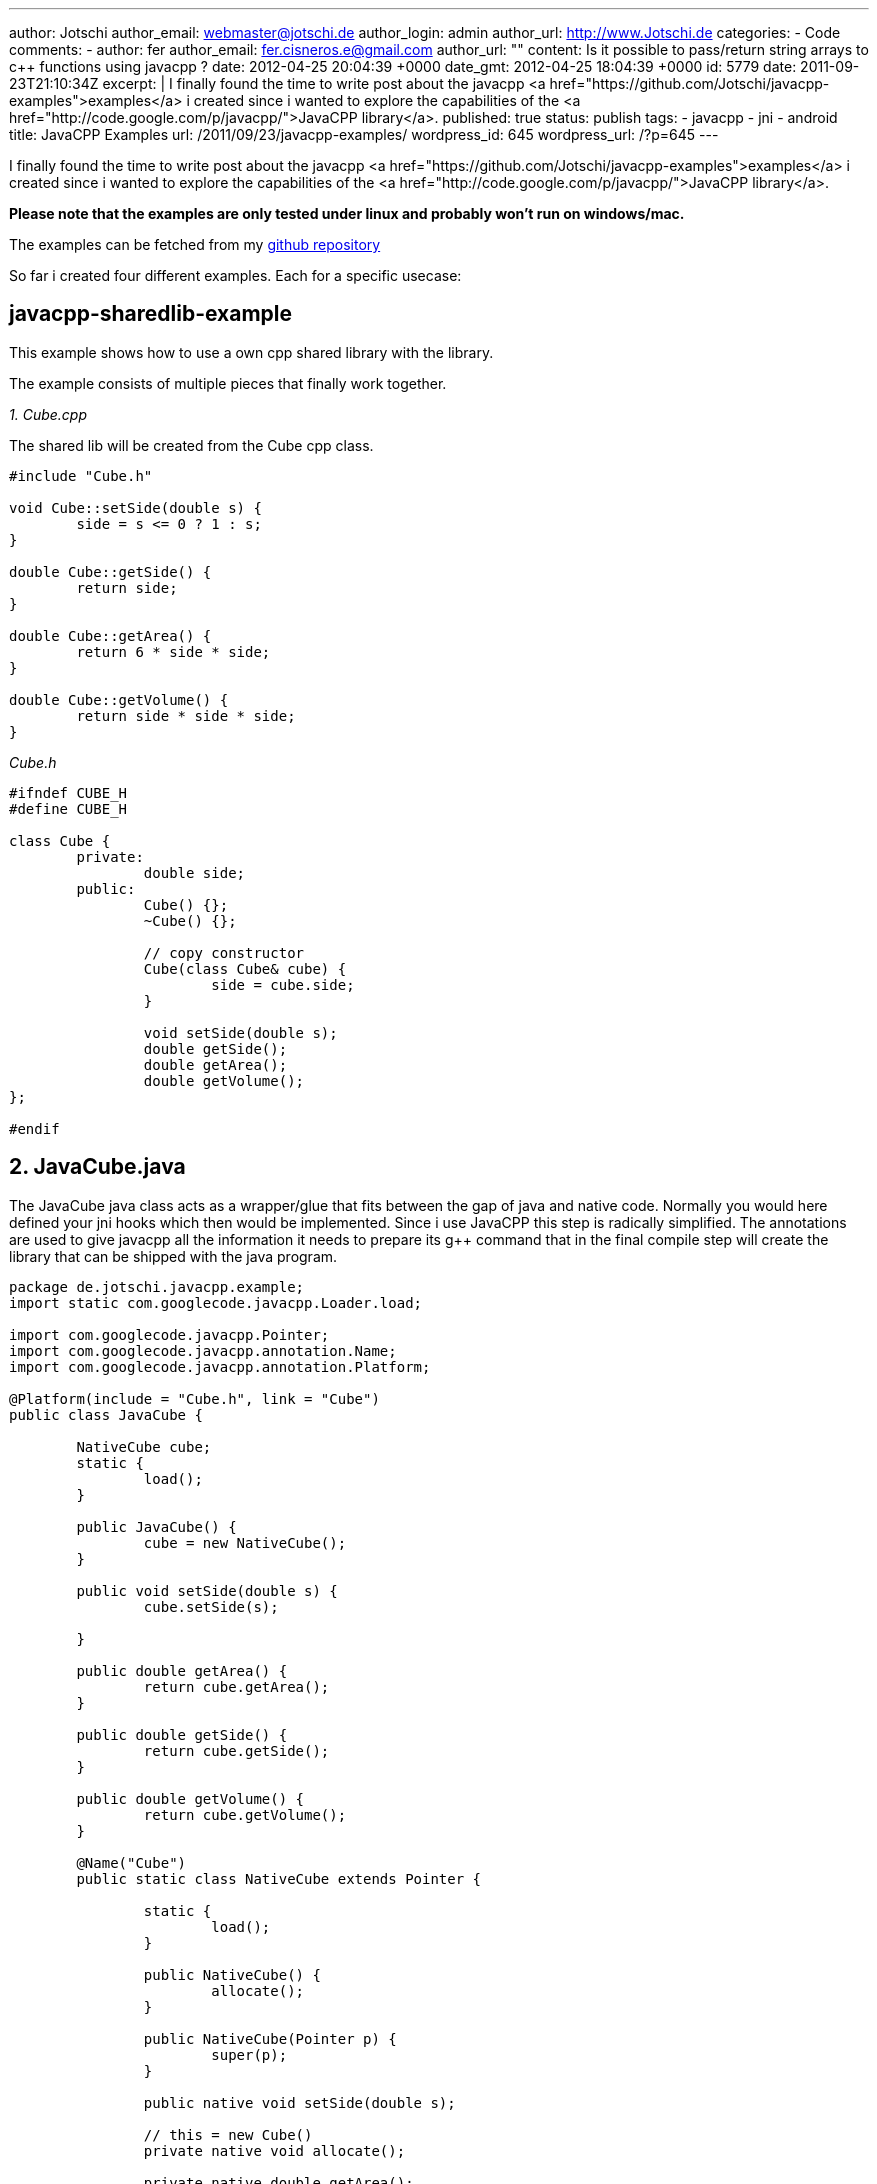 ---
author: Jotschi
author_email: webmaster@jotschi.de
author_login: admin
author_url: http://www.Jotschi.de
categories:
- Code
comments:
- author: fer
  author_email: fer.cisneros.e@gmail.com
  author_url: ""
  content: Is it possible to pass/return string arrays to c++ functions using javacpp
    ?
  date: 2012-04-25 20:04:39 +0000
  date_gmt: 2012-04-25 18:04:39 +0000
  id: 5779
date: 2011-09-23T21:10:34Z
excerpt: |
  I finally found the time to write post about the javacpp <a href="https://github.com/Jotschi/javacpp-examples">examples</a> i created since i wanted to explore the capabilities of the <a href="http://code.google.com/p/javacpp/">JavaCPP library</a>.
published: true
status: publish
tags:
- javacpp
- jni
- android
title: JavaCPP Examples
url: /2011/09/23/javacpp-examples/
wordpress_id: 645
wordpress_url: /?p=645
---

I finally found the time to write post about the javacpp <a href="https://github.com/Jotschi/javacpp-examples">examples</a> i created since i wanted to explore the capabilities of the <a href="http://code.google.com/p/javacpp/">JavaCPP library</a>.

*Please note that the examples are only tested under linux and probably won't run on windows/mac.*

The examples can be fetched from my https://github.com/Jotschi/javacpp-examples[github repository]

So far i created four different examples. Each for a specific usecase:

== javacpp-sharedlib-example

This example shows how to use a own cpp shared library with the library. 

The example consists of multiple pieces that finally work together.

_1. Cube.cpp_

The shared lib will be created from the Cube cpp class.

[source, c]
----
#include "Cube.h"

void Cube::setSide(double s) {
	side = s <= 0 ? 1 : s;
}

double Cube::getSide() {
	return side;
}

double Cube::getArea() {
	return 6 * side * side;
}

double Cube::getVolume() {
	return side * side * side;
}
----

_Cube.h_

[source, c]
----
#ifndef CUBE_H
#define CUBE_H

class Cube {
	private:
		double side;
	public:
		Cube() {};
		~Cube() {};

		// copy constructor
		Cube(class Cube& cube) {
			side = cube.side;
		}

		void setSide(double s);
		double getSide();
		double getArea();
		double getVolume();
};

#endif
----

== 2. JavaCube.java 
The JavaCube java class acts as a wrapper/glue that fits between the gap of java and native code. Normally you would here defined your jni hooks which then would be implemented. Since i use JavaCPP this step is radically simplified. The annotations are used to give javacpp all the information it needs to prepare its g++ command that in the final compile step will create the library that can be shipped with the java program.


[source, java]
----
package de.jotschi.javacpp.example;
import static com.googlecode.javacpp.Loader.load;

import com.googlecode.javacpp.Pointer;
import com.googlecode.javacpp.annotation.Name;
import com.googlecode.javacpp.annotation.Platform;

@Platform(include = "Cube.h", link = "Cube")
public class JavaCube {

	NativeCube cube;
	static {
		load();
	}

	public JavaCube() {
		cube = new NativeCube();
	}

	public void setSide(double s) {
		cube.setSide(s);

	}

	public double getArea() {
		return cube.getArea();
	}

	public double getSide() {
		return cube.getSide();
	}

	public double getVolume() {
		return cube.getVolume();
	}

	@Name("Cube")
	public static class NativeCube extends Pointer {

		static {
			load();
		}

		public NativeCube() {
			allocate();
		}

		public NativeCube(Pointer p) {
			super(p);
		}

		public native void setSide(double s);

		// this = new Cube()
		private native void allocate();

		private native double getArea();

		private native double getSide();

		private native double getVolume();

	}
}
----

Once the java files have been compiled the exec-maven-plugin will be executed which itself executes the makefile that builds the shared library.

[source, xml]
----
<execution>
	<id>build-sharedlib</id>
	<phase>process-classes</phase>
	<goals>
		<goal>exec</goal>
	</goals>
	<configuration>
		<executable>make</executable>
		<commandlineArgs>main</commandlineArgs>
		<workingDirectory>${basedir}/src/main/jni</workingDirectory>
	</configuration>
</execution>
----
This library will be used within the next execution of the exec-maven-plugin. This final execution step will invoke the javacpp builder which generated the jni headers from the java class annotations and it also compiles the jni header interface against the previously created library.

[source, xml]
----
<execution>
	<id>build-jnilib</id>
	<phase>process-classes</phase>
	<goals>
		<goal>exec</goal>
	</goals>
	<configuration>
		<executable>java</executable>
		<commandlineArgs>-jar ../libs/javacpp.jar -Dcompiler.linkpath=${basedir}/target/classes/linux-x86 -Dcompiler.includepath=${basedir}/src/main/jni -classpath target/classes de.jotschi.javacpp.example.JavaCube</commandlineArgs>
	</configuration>
</execution>
----

The CubeTest.java Junit tests shows how the created java class that wraps the native class works.

== javacpp-libc6-example / javacpp-stdlib-example

These examples are very similar to the javacpp-sharedlib-example. The libc6 example show how to use JavaCPP with the libc6 library and c code. The stdlib example on the other hand uses the c++ stdlib.

== javacpp-android-example

This example shows how to use a android maven project in combination with JavaCPP. The example shows how to mix java with native code. The java part creates a opengl surface and the native code is used to execute a opengl function that changed the color of the display.
